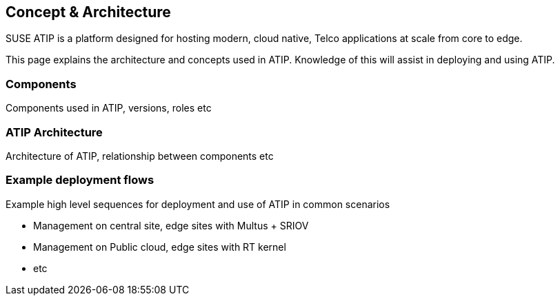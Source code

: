 == Concept & Architecture
:experimental:

ifdef::env-github[]
:imagesdir: ../images/
:tip-caption: :bulb:
:note-caption: :information_source:
:important-caption: :heavy_exclamation_mark:
:caution-caption: :fire:
:warning-caption: :warning:
endif::[]

SUSE ATIP is a platform designed for hosting modern, cloud native, Telco applications at scale from core to edge.

This page explains the architecture and concepts used in ATIP. Knowledge of this will assist in deploying and using ATIP.

=== Components

Components used in ATIP, versions, roles etc

=== ATIP Architecture

Architecture of ATIP, relationship between components etc

=== Example deployment flows

Example high level sequences for deployment and use of ATIP in common scenarios

* Management on central site, edge sites with Multus + SRIOV
* Management on Public cloud, edge sites with RT kernel
* etc
